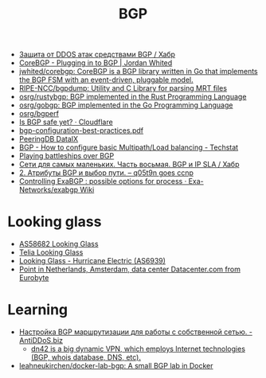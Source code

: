 :PROPERTIES:
:ID:       63242a98-634c-4236-999c-5b26d588b4d9
:END:
#+title: BGP

- [[https://habr.com/ru/post/211176/][Защита от DDOS атак средствами BGP / Хабр]]
- [[https://www.jordanwhited.com/posts/corebgp-plugging-in-to-bgp/][CoreBGP - Plugging in to BGP | Jordan Whited]]
- [[https://github.com/jwhited/corebgp][jwhited/corebgp: CoreBGP is a BGP library written in Go that implements the BGP FSM with an event-driven, pluggable model.]]
- [[https://github.com/RIPE-NCC/bgpdump][RIPE-NCC/bgpdump: Utility and C Library for parsing MRT files]]
- [[https://github.com/osrg/rustybgp][osrg/rustybgp: BGP implemented in the Rust Programming Language]]
- [[https://github.com/osrg/gobgp][osrg/gobgp: BGP implemented in the Go Programming Language]]
- [[https://github.com/osrg/bgperf][osrg/bgperf]]
- [[https://isbgpsafeyet.com/][Is BGP safe yet? · Cloudflare]]
- [[https://www.ssi.gouv.fr/uploads/2016/03/bgp-configuration-best-practices.pdf][bgp-configuration-best-practices.pdf]]
- [[https://peeringdb.com/net/10572][PeeringDB DataIX]]
- [[https://techstat.net/bgp-how-to-configure-basic-multipathload-balancing/][BGP - How to configure basic Multipath/Load balancing - Techstat]]
- [[https://blog.benjojo.co.uk/post/bgp-battleships][Playing battleships over BGP]]
- [[https://habr.com/ru/post/184350/][Сети для самых маленьких. Часть восьмая. BGP и IP SLA / Хабр]]
- [[https://q05t9n.wordpress.com/2016/02/08/2-%D0%B0%D1%82%D1%80%D0%B8%D0%B1%D1%83%D1%82%D1%8B-bgp-%D0%B8-%D0%B2%D1%8B%D0%B1%D0%BE%D1%80-%D0%BF%D1%83%D1%82%D0%B8/][2. Атрибуты BGP и выбор пути. – q05t9n goes ccnp]]
- [[https://github.com/Exa-Networks/exabgp/wiki/Controlling-ExaBGP-:-possible-options-for-process][Controlling ExaBGP : possible options for process · Exa-Networks/exabgp Wiki]]

* Looking glass
- [[http://lg.level3carrier.com/lg/lg.cgi][AS58682 Looking Glass]]
- [[https://lg.telia.net/][Telia Looking Glass]]
- [[https://lg.he.net/][Looking Glass - Hurricane Electric (AS6939)]]
- [[https://looking.house/point.php?id=86][Point in Netherlands, Amsterdam, data center Datacenter.com from Eurobyte]]

* Learning
- [[https://antiddos.biz/nastrojka-bgp-marshrutizacii-dlya-raboty-s-sobstvennoj-setyu/][Настройка BGP маршрутизации для работы с собственной сетью. - AntiDDoS.biz]]
  - [[https://dn42.eu/Home][dn42 is a big dynamic VPN, which employs Internet technologies (BGP, whois database, DNS, etc).]]
- [[https://github.com/leahneukirchen/docker-lab-bgp][leahneukirchen/docker-lab-bgp: A small BGP lab in Docker]]
